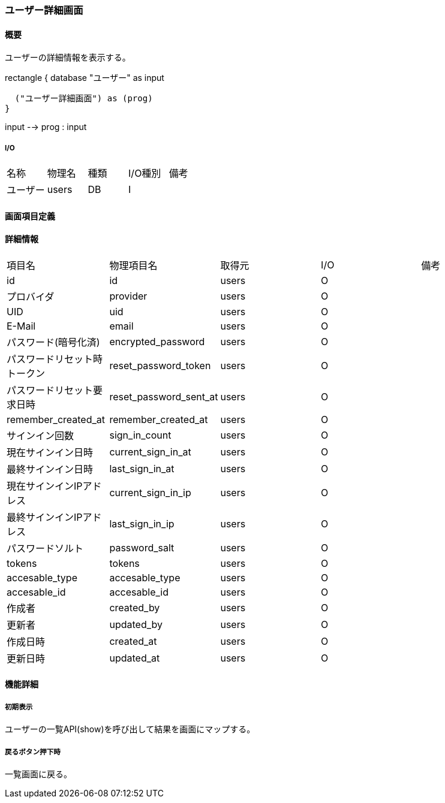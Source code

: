 === ユーザー詳細画面

==== 概要

[.lead]
ユーザーの詳細情報を表示する。

[plantuml]
--
rectangle {
  database "ユーザー" as input

  ("ユーザー詳細画面") as (prog)
}

input --> prog : input
--

===== I/O

|======================================
| 名称 | 物理名 | 種類 | I/O種別 | 備考
| ユーザー | users | DB | I |
|======================================

<<<

==== 画面項目定義

==== 詳細情報
|======================================
| 項目名 | 物理項目名 | 取得元 | I/O | 備考
| id | id | users | O | 
| プロバイダ | provider | users | O | 
| UID | uid | users | O | 
| E-Mail | email | users | O | 
| パスワード(暗号化済) | encrypted_password | users | O | 
| パスワードリセット時トークン | reset_password_token | users | O | 
| パスワードリセット要求日時 | reset_password_sent_at | users | O | 
| remember_created_at | remember_created_at | users | O | 
| サインイン回数 | sign_in_count | users | O | 
| 現在サインイン日時 | current_sign_in_at | users | O | 
| 最終サインイン日時 | last_sign_in_at | users | O | 
| 現在サインインIPアドレス | current_sign_in_ip | users | O | 
| 最終サインインIPアドレス | last_sign_in_ip | users | O | 
| パスワードソルト | password_salt | users | O | 
| tokens | tokens | users | O | 
| accesable_type | accesable_type | users | O | 
| accesable_id | accesable_id | users | O | 
| 作成者 | created_by | users | O | 
| 更新者 | updated_by | users | O | 
| 作成日時 | created_at | users | O | 
| 更新日時 | updated_at | users | O | 
|======================================

<<<

==== 機能詳細

===== 初期表示

ユーザーの一覧API(show)を呼び出して結果を画面にマップする。

===== 戻るボタン押下時

一覧画面に戻る。

<<<

